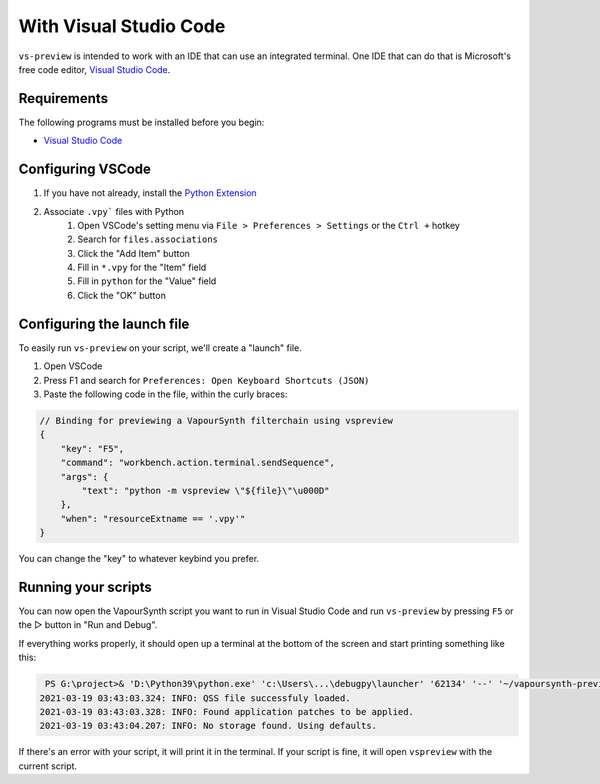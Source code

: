 With Visual Studio Code
-----------------------

``vs-preview`` is intended to work with an IDE that can use an integrated terminal.
One IDE that can do that is Microsoft's free code editor, `Visual Studio Code <https://code.visualstudio.com>`_.

Requirements
^^^^^^^^^^^^

The following programs must be installed before you begin:

* `Visual Studio Code <https://code.visualstudio.com/download>`_

Configuring VSCode
^^^^^^^^^^^^^^^^^^

1. If you have not already, install the `Python Extension <https://marketplace.visualstudio.com/items?itemName=ms-python.python>`_
2. Associate ``.vpy``` files with Python
    1. Open VSCode's setting menu via ``File > Preferences > Settings`` or the ``Ctrl +`` hotkey
    2. Search for ``files.associations``
    3. Click the "Add Item" button
    4. Fill in ``*.vpy`` for the "Item" field
    5. Fill in ``python`` for the "Value" field
    6. Click the "OK" button

Configuring the launch file
^^^^^^^^^^^^^^^^^^^^^^^^^^^

To easily run ``vs-preview`` on your script,
we'll create a "launch" file.

1. Open VSCode
2. Press F1 and search for ``Preferences: Open Keyboard Shortcuts (JSON)``
3. Paste the following code in the file, within the curly braces:

.. code-block:: json

    // Binding for previewing a VapourSynth filterchain using vspreview
    {
        "key": "F5",
        "command": "workbench.action.terminal.sendSequence",
        "args": {
            "text": "python -m vspreview \"${file}\"\u000D"
        },
        "when": "resourceExtname == '.vpy'"
    }

You can change the "key" to whatever keybind you prefer.

Running your scripts
^^^^^^^^^^^^^^^^^^^^

You can now open the VapourSynth script you want to run in Visual Studio Code
and run ``vs-preview`` by pressing ``F5`` or the ▷ button in "Run and Debug".

If everything works properly,
it should open up a terminal at the bottom of the screen
and start printing something like this:

.. code-block:: powershell

     PS G:\project>& 'D:\Python39\python.exe' 'c:\Users\...\debugpy\launcher' '62134' '--' '~/vapoursynth-preview/run.py' 'G:\project\episode_1_720p.vpy'
    2021-03-19 03:43:03.324: INFO: QSS file successfuly loaded.
    2021-03-19 03:43:03.328: INFO: Found application patches to be applied.
    2021-03-19 03:43:04.207: INFO: No storage found. Using defaults.

If there's an error with your script,
it will print it in the terminal.
If your script is fine,
it will open ``vspreview`` with the current script.
